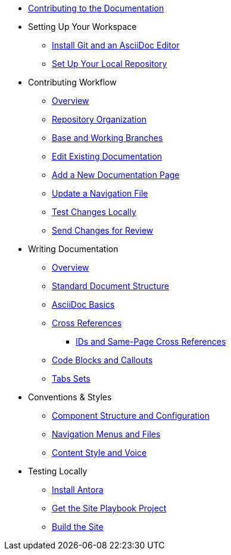 * xref:index.adoc[Contributing to the Documentation]
//** How to Contribute
//** Report a Bug
//*** Where to Find Known Issues
//*** Report a New Issue
//** Propose a Change
//** Contribute a Change
//*** Before Your First Pull Request
// Contribution Prerequisites
//**** Code of Conduct
//**** License
//**** Quick Online Contributions
//** How to Get in Touch

* Setting Up Your Workspace
//** Overview
** xref:install-git-and-editor.adoc[Install Git and an AsciiDoc Editor]
** xref:set-up-repository.adoc[Set Up Your Local Repository]

* Contributing Workflow
** xref:workflow-overview.adoc[Overview]
** xref:repositories.adoc[Repository Organization]
** xref:branches.adoc[Base and Working Branches]
** xref:edit-pages.adoc[Edit Existing Documentation]
** xref:add-pages.adoc[Add a New Documentation Page]
** xref:update-nav.adoc[Update a Navigation File]
** xref:test-site.adoc[Test Changes Locally]
** xref:send-pr.adoc[Send Changes for Review]
//** Team Review Process
//** Revise Changes

* Writing Documentation
** xref:asciidoc-overview.adoc[Overview]
** xref:pages.adoc[Standard Document Structure]
** xref:basics.adoc[AsciiDoc Basics]
** xref:cross-references.adoc[Cross References]
*** xref:ids.adoc[IDs and Same-Page Cross References]
** xref:code-blocks.adoc[Code Blocks and Callouts]
** xref:tabs.adoc[Tabs Sets]
//** Partial File Includes
//** Attributes and Roles

* Conventions & Styles
** xref:component-configuration.adoc[Component Structure and Configuration]
** xref:nav-menus-and-files.adoc[Navigation Menus and Files]
//** Pages
//*** File Names and Locations
//*** Document Structure
//** Assets
//*** File Names and Locations
//*** Optimizations
//** Code Examples
//*** File Names and Locations
//*** Language & Syntax Highlighting
** xref:style-and-voice.adoc[Content Style and Voice]

* Testing Locally
//** Overview
** xref:install-antora.adoc[Install Antora]
** xref:playbook.adoc[Get the Site Playbook Project]
** xref:build-site.adoc[Build the Site]
//** Custom Extensions (Pending)
//* Publishing Documentation
//* Creating Release Branches

//* Additional Resources (Pending)
